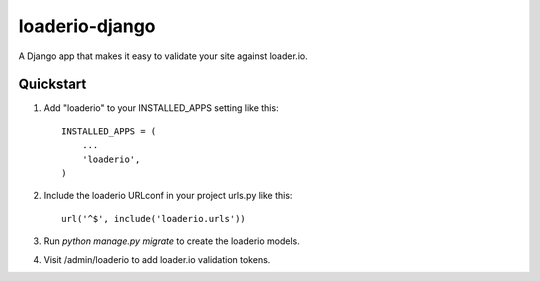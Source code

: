 loaderio-django
===============

A Django app that makes it easy to validate your site against loader.io.

Quickstart
----------

1. Add "loaderio" to your INSTALLED_APPS setting like this::

    INSTALLED_APPS = (
        ...
        'loaderio',
    )

2. Include the loaderio URLconf in your project urls.py like this::

    url('^$', include('loaderio.urls'))

3. Run `python manage.py migrate` to create the loaderio models.

4. Visit /admin/loaderio to add loader.io validation tokens.

